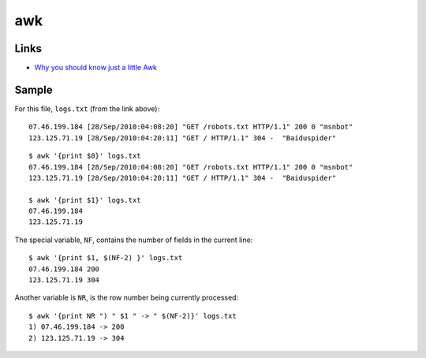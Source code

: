 awk
***

Links
=====

- `Why you should know just a little Awk`_

Sample
======

For this file, ``logs.txt`` (from the link above):

::

  07.46.199.184 [28/Sep/2010:04:08:20] "GET /robots.txt HTTP/1.1" 200 0 "msnbot"
  123.125.71.19 [28/Sep/2010:04:20:11] "GET / HTTP/1.1" 304 -  "Baiduspider"

::

  $ awk '{print $0}' logs.txt
  07.46.199.184 [28/Sep/2010:04:08:20] "GET /robots.txt HTTP/1.1" 200 0 "msnbot"
  123.125.71.19 [28/Sep/2010:04:20:11] "GET / HTTP/1.1" 304 -  "Baiduspider"

  $ awk '{print $1}' logs.txt
  07.46.199.184
  123.125.71.19

The special variable, ``NF``, contains the number of fields in the current
line:

::

  $ awk '{print $1, $(NF-2) }' logs.txt
  07.46.199.184 200
  123.125.71.19 304

Another variable is ``NR``, is the row number being currently processed:

::

  $ awk '{print NR ") " $1 " -> " $(NF-2)}' logs.txt
  1) 07.46.199.184 -> 200
  2) 123.125.71.19 -> 304


.. _`Why you should know just a little Awk`: http://gregable.com/2010/09/why-you-should-know-just-little-awk.html


